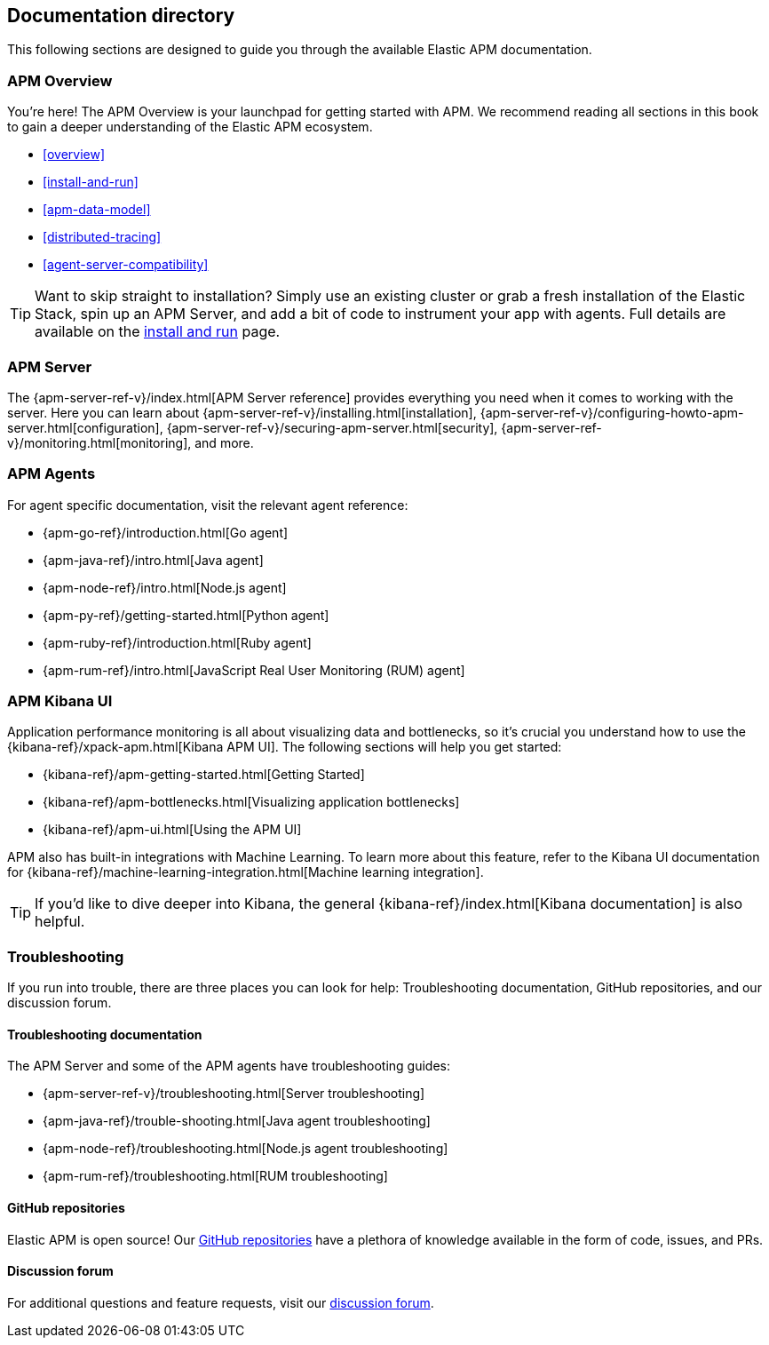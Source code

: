 [[doc-directory]]
== Documentation directory

This following sections are designed to guide you through the available Elastic APM documentation.

[float]
=== APM Overview

You're here!
The APM Overview is your launchpad for getting started with APM.
We recommend reading all sections in this book to gain a deeper understanding of the Elastic APM ecosystem.

* <<overview>>
* <<install-and-run>>
* <<apm-data-model>>
* <<distributed-tracing>>
* <<agent-server-compatibility>>

TIP: Want to skip straight to installation?
Simply use an existing cluster or grab a fresh installation of the Elastic Stack,
spin up an APM Server, and add a bit of code to instrument your app with agents.
Full details are available on the <<install-and-run,install and run>> page.

[float]
=== APM Server

The {apm-server-ref-v}/index.html[APM Server reference] provides everything you need when it comes to working with the server.
Here you can learn about {apm-server-ref-v}/installing.html[installation],
{apm-server-ref-v}/configuring-howto-apm-server.html[configuration],
{apm-server-ref-v}/securing-apm-server.html[security],
{apm-server-ref-v}/monitoring.html[monitoring], and more.

[float]
=== APM Agents

For agent specific documentation, visit the relevant agent reference:

* {apm-go-ref}/introduction.html[Go agent]
* {apm-java-ref}/intro.html[Java agent]
* {apm-node-ref}/intro.html[Node.js agent]
* {apm-py-ref}/getting-started.html[Python agent]
* {apm-ruby-ref}/introduction.html[Ruby agent]
* {apm-rum-ref}/intro.html[JavaScript Real User Monitoring (RUM) agent]

[float]
=== APM Kibana UI

Application performance monitoring is all about visualizing data and bottlenecks, so it's crucial you understand how to use the {kibana-ref}/xpack-apm.html[Kibana APM UI]. The following sections will help you get started:

* {kibana-ref}/apm-getting-started.html[Getting Started]
* {kibana-ref}/apm-bottlenecks.html[Visualizing application bottlenecks]
* {kibana-ref}/apm-ui.html[Using the APM UI]

APM also has built-in integrations with Machine Learning. To learn more about this feature, refer to the Kibana UI documentation for {kibana-ref}/machine-learning-integration.html[Machine learning integration].

TIP: If you'd like to dive deeper into Kibana, the general {kibana-ref}/index.html[Kibana documentation] is also helpful.

[float]
=== Troubleshooting

If you run into trouble, there are three places you can look for help:
Troubleshooting documentation, GitHub repositories, and our discussion forum.

[float]
==== Troubleshooting documentation

The APM Server and some of the APM agents have troubleshooting guides:

* {apm-server-ref-v}/troubleshooting.html[Server troubleshooting]
* {apm-java-ref}/trouble-shooting.html[Java agent troubleshooting]
* {apm-node-ref}/troubleshooting.html[Node.js agent troubleshooting]
* {apm-rum-ref}/troubleshooting.html[RUM troubleshooting]

[float]
==== GitHub repositories

Elastic APM is open source! Our https://github.com/elastic?utf8=%E2%9C%93&q=apm[GitHub repositories] have a plethora of knowledge available in the form of code, issues, and PRs.

[float]
==== Discussion forum

For additional questions and feature requests,
visit our https://discuss.elastic.co/c/apm[discussion forum].
